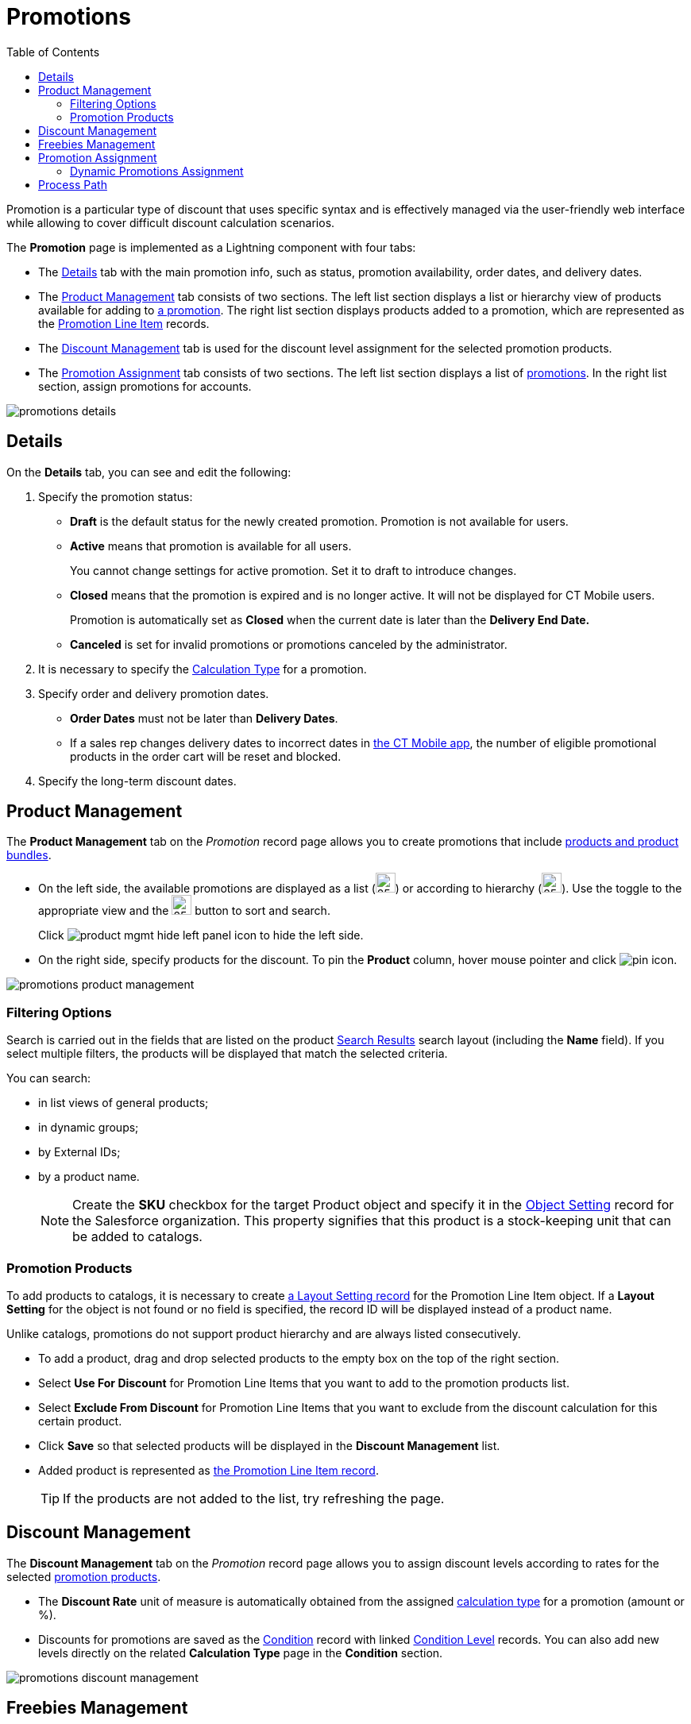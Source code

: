 = Promotions
:toc:

Promotion is a particular type of discount that uses specific syntax and is effectively managed via the user-friendly web interface while allowing to cover difficult discount calculation scenarios.

The *Promotion* page is implemented as a Lightning component with four tabs:

* The <<Details>> tab with the main promotion info, such as status, promotion availability, order dates, and delivery dates.
* The <<Product Management>> tab consists of two sections. The left list section displays a list or hierarchy view of products available for adding to xref:./promotion-data-model/promotion-field-reference.adoc[a promotion]. The right list section displays products added to a promotion, which are represented as the xref:./promotion-data-model/promotion-line-item-field-reference.adoc[Promotion Line Item] records.
* The <<Discount Management>> tab is used for the discount level assignment for the selected promotion products.
* The <<Promotion Assignment>> tab consists of two sections. The left list section displays a list of xref:./promotion-data-model/promotion-field-reference.adoc[promotions]. In the right list section, assign promotions for accounts.

image::promotions-details.png[align="center"]

[[h2_1422482942]]
== Details

On the *Details* tab, you can see and edit the following:

. Specify the promotion status:
* *Draft* is the default status for the newly created promotion. Promotion is not available for users.
* *Active* means that promotion is available for all users.
+
You cannot change settings for active promotion. Set it to draft to introduce changes.
* *Closed* means that the promotion is expired and is no longer active. It will not be displayed for CT Mobile users.
+
Promotion is automatically set as *Closed* when the current date is later than the *Delivery End Date.*
* *Canceled* is set for invalid promotions or promotions canceled by the administrator.
. It is necessary to specify the xref:admin-guide/managing-ct-orders/discount-management/calculation-types.adoc[Calculation Type] for a promotion.
. Specify order and delivery promotion dates.
* *Order Dates* must not be later than *Delivery Dates*.
* If a sales rep changes delivery dates to incorrect dates in xref:admin-guide/managing-ct-orders/order-management/offline-order.adoc[the CT Mobile app], the number of eligible promotional products in the order cart will be reset and blocked.
. Specify the long-term discount dates.

[[h2_333729072]]
== Product Management

The *Product Management* tab on the _Promotion_ record page allows you to create promotions that include xref:admin-guide/managing-ct-orders/product-management/index.adoc[products and product bundles].

* On the left side, the available promotions are displayed as a list (image:product-mgmt-list-icon.png[25,25]) or according to hierarchy (image:product-mgmt-hierarchy-icon.png[25,25]). Use the toggle to the appropriate view and the image:product-mgmt-filter-icon.png[25,25] button to sort and search.
+
Click image:product-mgmt-hide-left-panel-icon.png[] to hide the left side.
* On the right side, specify products for the discount. To pin the *Product* column, hover mouse pointer and click image:pin-icon.png[].

image::promotions-product-management.png[align="center"]

[[h3_2080835998]]
=== Filtering Options

Search is carried out in the fields that are listed on the product link:https://help.salesforce.com/articleView?id=search_results_setup_parent.htm&type=5[Search Results] search layout (including the *Name* field). If you select multiple filters, the products will be displayed that match the selected criteria.

You can search:

* in list views of general products;
* in dynamic groups;
* by External IDs;
* by a product name.
+
NOTE: Create the *SKU* checkbox for the target [.object]#Product# object and specify it in the xref:admin-guide/managing-ct-orders/sales-organization-management/settings-and-sales-organization-data-model/settings-fields-reference/object-setting-field-reference.adoc[Object Setting] record for the Salesforce organization. This property signifies that this product is a stock-keeping unit that can be added to catalogs.

[[h3_1395193200]]
=== Promotion Products

To add products to catalogs, it is necessary to create xref:admin-guide/managing-ct-orders/sales-organization-management/settings-and-sales-organization-data-model/settings-fields-reference/layout-setting-field-reference.adoc[a Layout Setting record] for the [.object]#Promotion Line Item# object. If a *Layout
Setting* for the object is not found or no field is specified, the record ID will be displayed instead of a product name.

Unlike catalogs, promotions do not support product hierarchy and are always listed consecutively.

* To add a product, drag and drop selected products to the empty box on the top of the right section.
* Select *Use For Discount* for [.object]#Promotion Line Items# that you want to add to the promotion products list.
* Select *Exclude From Discount* for [.object]#Promotion Line Items# that you want to exclude from the discount calculation for this certain product.
* Click *Save* so that selected products will be displayed in the *Discount Management* list.
* Added product is represented as xref:./promotion-data-model/promotion-line-item-field-reference.adoc[the Promotion Line Item
record].
+
TIP: If the products are not added to the list, try refreshing the page.

[[h2_1068677388]]
== Discount Management

The *Discount Management* tab on the _Promotion_ record page allows you to assign discount levels according to rates for the selected xref:admin-guide/managing-ct-orders/discount-management/promotions.adoc#h3_1395193200[promotion products].

* The *Discount Rate* unit of measure is automatically obtained from the assigned xref:admin-guide/managing-ct-orders/discount-management/calculation-types.adoc[calculation type] for a promotion (amount or %).
* Discounts for promotions are saved as the xref:admin-guide/managing-ct-orders/discount-management/discount-data-model/condition-field-reference/index.adoc[Condition] record with linked xref:./discount-data-model/condition-level-field-reference.adoc[Condition Level] records. You
can also add new levels directly on the related *Calculation Type* page in the *Condition* section.

image::promotions-discount-management.png[align="center"]

[[h2_492952072]]
== Freebies Management

Once you have selected products to use for freebies in the xref:admin-guide/managing-ct-orders/discount-management/promotions.adoc#h2_333729072[Product Management tab] and set up xref:admin-guide/managing-ct-orders/freebies-management/index.adoc#h3_1307099884[Freebie type], you can configure Freebies in the *Freebies Management* tab. See detailed description here: xref:admin-guide/managing-ct-orders/freebies-management/freebie-management-tab.adoc[Freebies Management Tab].

== Promotion Assignment

A created promotion can be available for a specific set of accounts or to all accounts in your instance by applying the *Available for all accounts* checkbox on the *Details* tab of the Promotion record page. In the latter case, the *Sales Org* selection field in the promotion settings will be inactive. Otherwise, you need to assign a promotion to
accounts, which means creating xref:./promotion-data-model/promotion-assignment-field-reference.adoc[a Promotion Assignment
record].

To display the *Promotion Assignment* tab on the layout, you need to configure xref:admin-guide/managing-ct-orders/sales-organization-management/settings-and-sales-organization-data-model/settings-fields-reference/layout-setting-field-reference.adoc[a Layout Setting record] for the [.object]#Promotion Assignment# object. Drag and drop promotions to assign them to the selected Account record.

TIP: If you selected multiple filters, accounts will be displayed that match all the selected criteria.

image::promotions-promotions-assignment.png[align="center"]

[[h3_1519768260]]
=== Dynamic Promotions Assignment

CT Orders allows filtering promotions available for a selected account dynamically.

To apply dynamic search logic:

. Define the [.object]#Group# and [.object]#Group Member# objects of the target package in the xref:admin-guide/getting-started/setting-up-an-instance/configuring-object-setting.adoc[Object Settings].
. Create a lookup to the [.object]#Group# object of the CT package on the [.object]#Promotion# object.
. Make sure the promotion is not available for all accounts (checkbox is not selected).
. Create a dynamic group.
* xref:ctcpg:admin-guide/cpg-groups-management/create-and-update-a-dynamic-cpg-group.adoc[]
* xref:ctpharma:admin-guide/pharma-groups-management/create-and-update-a-dynamic-pharma-group.adoc[]
. Assign a dynamic group, create a new _Settings_ record with the _Object Setting_ record type, and specify the referenced objects in *Group Object* and *Group Member Object* fields.

[[h2_1374863314]]
== Process Path

The following steps must be performed by the administrator in order to make promotions available for discount calculation:

. Create xref:admin-guide/getting-started/setting-up-an-instance/configuring-object-setting.adoc[the Object Setting record] for the SF Instance.
. Add xref:admin-guide/getting-started/setting-up-an-instance/creating-relationships-between-product-and-ct-orders-objects.adoc[lookups to a CT Product] object.
. xref:admin-guide/workshops/workshop1-0-creating-basic-order/configuring-layout-settings-1-0/index.adoc[Configure Layout Settings] for [.object]#Promotion Line Item# and
[.object]#Promotion Assignment# objects.
. Create and configure Calculation Type for a promotion.
+
NOTE: *Promo Related* checkbox must be selected.
. Create and manage promotions.
. Assign promotions if required.

See also:

* xref:./howtos/how-to-create-a-promotion.adoc[]
* xref:./howtos/how-to-manage-products-in-promotion.adoc[]
* xref:./howtos/how-to-manage-discount-settings-for-a-promotion.adoc[]
